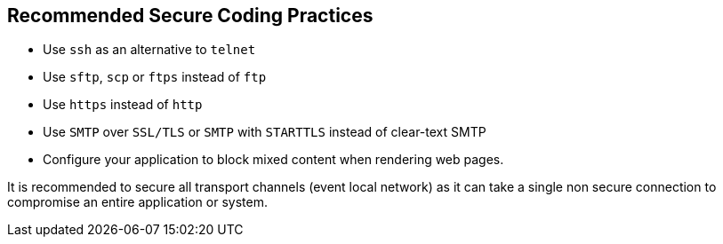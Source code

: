 == Recommended Secure Coding Practices

* Use ``++ssh++`` as an alternative to ``++telnet++``
* Use ``++sftp++``, ``++scp++`` or ``++ftps++`` instead of ``++ftp++``
* Use ``++https++`` instead of ``++http++``
* Use ``++SMTP++`` over ``++SSL/TLS++`` or ``++SMTP++`` with ``++STARTTLS++`` instead of clear-text SMTP
* Configure your application to block mixed content when rendering web pages.

It is recommended to secure all transport channels (event local network) as it can take a single non secure connection to compromise an entire application or system. 
